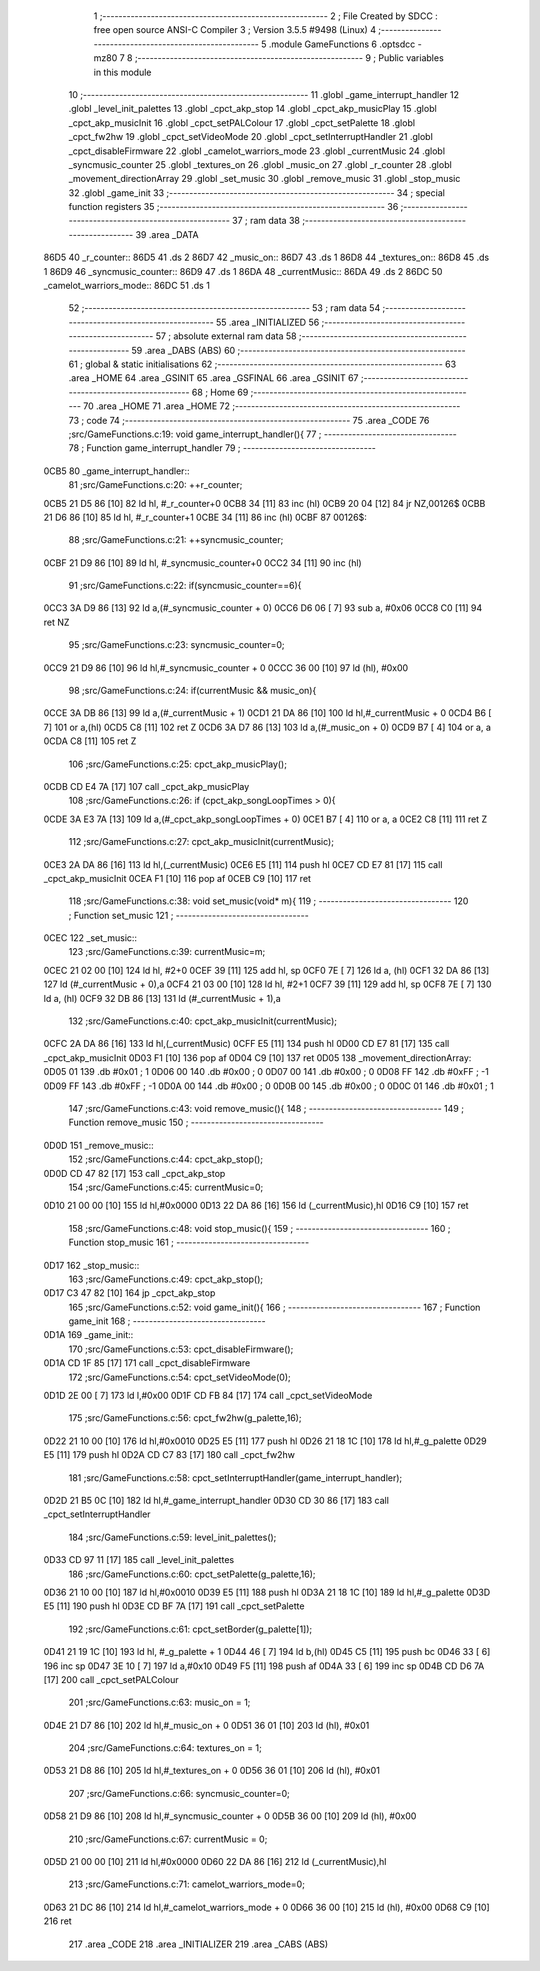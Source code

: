                               1 ;--------------------------------------------------------
                              2 ; File Created by SDCC : free open source ANSI-C Compiler
                              3 ; Version 3.5.5 #9498 (Linux)
                              4 ;--------------------------------------------------------
                              5 	.module GameFunctions
                              6 	.optsdcc -mz80
                              7 	
                              8 ;--------------------------------------------------------
                              9 ; Public variables in this module
                             10 ;--------------------------------------------------------
                             11 	.globl _game_interrupt_handler
                             12 	.globl _level_init_palettes
                             13 	.globl _cpct_akp_stop
                             14 	.globl _cpct_akp_musicPlay
                             15 	.globl _cpct_akp_musicInit
                             16 	.globl _cpct_setPALColour
                             17 	.globl _cpct_setPalette
                             18 	.globl _cpct_fw2hw
                             19 	.globl _cpct_setVideoMode
                             20 	.globl _cpct_setInterruptHandler
                             21 	.globl _cpct_disableFirmware
                             22 	.globl _camelot_warriors_mode
                             23 	.globl _currentMusic
                             24 	.globl _syncmusic_counter
                             25 	.globl _textures_on
                             26 	.globl _music_on
                             27 	.globl _r_counter
                             28 	.globl _movement_directionArray
                             29 	.globl _set_music
                             30 	.globl _remove_music
                             31 	.globl _stop_music
                             32 	.globl _game_init
                             33 ;--------------------------------------------------------
                             34 ; special function registers
                             35 ;--------------------------------------------------------
                             36 ;--------------------------------------------------------
                             37 ; ram data
                             38 ;--------------------------------------------------------
                             39 	.area _DATA
   86D5                      40 _r_counter::
   86D5                      41 	.ds 2
   86D7                      42 _music_on::
   86D7                      43 	.ds 1
   86D8                      44 _textures_on::
   86D8                      45 	.ds 1
   86D9                      46 _syncmusic_counter::
   86D9                      47 	.ds 1
   86DA                      48 _currentMusic::
   86DA                      49 	.ds 2
   86DC                      50 _camelot_warriors_mode::
   86DC                      51 	.ds 1
                             52 ;--------------------------------------------------------
                             53 ; ram data
                             54 ;--------------------------------------------------------
                             55 	.area _INITIALIZED
                             56 ;--------------------------------------------------------
                             57 ; absolute external ram data
                             58 ;--------------------------------------------------------
                             59 	.area _DABS (ABS)
                             60 ;--------------------------------------------------------
                             61 ; global & static initialisations
                             62 ;--------------------------------------------------------
                             63 	.area _HOME
                             64 	.area _GSINIT
                             65 	.area _GSFINAL
                             66 	.area _GSINIT
                             67 ;--------------------------------------------------------
                             68 ; Home
                             69 ;--------------------------------------------------------
                             70 	.area _HOME
                             71 	.area _HOME
                             72 ;--------------------------------------------------------
                             73 ; code
                             74 ;--------------------------------------------------------
                             75 	.area _CODE
                             76 ;src/GameFunctions.c:19: void game_interrupt_handler(){
                             77 ;	---------------------------------
                             78 ; Function game_interrupt_handler
                             79 ; ---------------------------------
   0CB5                      80 _game_interrupt_handler::
                             81 ;src/GameFunctions.c:20: ++r_counter;
   0CB5 21 D5 86      [10]   82 	ld	hl, #_r_counter+0
   0CB8 34            [11]   83 	inc	(hl)
   0CB9 20 04         [12]   84 	jr	NZ,00126$
   0CBB 21 D6 86      [10]   85 	ld	hl, #_r_counter+1
   0CBE 34            [11]   86 	inc	(hl)
   0CBF                      87 00126$:
                             88 ;src/GameFunctions.c:21: ++syncmusic_counter;
   0CBF 21 D9 86      [10]   89 	ld	hl, #_syncmusic_counter+0
   0CC2 34            [11]   90 	inc	(hl)
                             91 ;src/GameFunctions.c:22: if(syncmusic_counter==6){
   0CC3 3A D9 86      [13]   92 	ld	a,(#_syncmusic_counter + 0)
   0CC6 D6 06         [ 7]   93 	sub	a, #0x06
   0CC8 C0            [11]   94 	ret	NZ
                             95 ;src/GameFunctions.c:23: syncmusic_counter=0;
   0CC9 21 D9 86      [10]   96 	ld	hl,#_syncmusic_counter + 0
   0CCC 36 00         [10]   97 	ld	(hl), #0x00
                             98 ;src/GameFunctions.c:24: if(currentMusic && music_on){
   0CCE 3A DB 86      [13]   99 	ld	a,(#_currentMusic + 1)
   0CD1 21 DA 86      [10]  100 	ld	hl,#_currentMusic + 0
   0CD4 B6            [ 7]  101 	or	a,(hl)
   0CD5 C8            [11]  102 	ret	Z
   0CD6 3A D7 86      [13]  103 	ld	a,(#_music_on + 0)
   0CD9 B7            [ 4]  104 	or	a, a
   0CDA C8            [11]  105 	ret	Z
                            106 ;src/GameFunctions.c:25: cpct_akp_musicPlay();
   0CDB CD E4 7A      [17]  107 	call	_cpct_akp_musicPlay
                            108 ;src/GameFunctions.c:26: if (cpct_akp_songLoopTimes > 0){
   0CDE 3A E3 7A      [13]  109 	ld	a,(#_cpct_akp_songLoopTimes + 0)
   0CE1 B7            [ 4]  110 	or	a, a
   0CE2 C8            [11]  111 	ret	Z
                            112 ;src/GameFunctions.c:27: cpct_akp_musicInit(currentMusic);
   0CE3 2A DA 86      [16]  113 	ld	hl,(_currentMusic)
   0CE6 E5            [11]  114 	push	hl
   0CE7 CD E7 81      [17]  115 	call	_cpct_akp_musicInit
   0CEA F1            [10]  116 	pop	af
   0CEB C9            [10]  117 	ret
                            118 ;src/GameFunctions.c:38: void set_music(void* m){
                            119 ;	---------------------------------
                            120 ; Function set_music
                            121 ; ---------------------------------
   0CEC                     122 _set_music::
                            123 ;src/GameFunctions.c:39: currentMusic=m;
   0CEC 21 02 00      [10]  124 	ld	hl, #2+0
   0CEF 39            [11]  125 	add	hl, sp
   0CF0 7E            [ 7]  126 	ld	a, (hl)
   0CF1 32 DA 86      [13]  127 	ld	(#_currentMusic + 0),a
   0CF4 21 03 00      [10]  128 	ld	hl, #2+1
   0CF7 39            [11]  129 	add	hl, sp
   0CF8 7E            [ 7]  130 	ld	a, (hl)
   0CF9 32 DB 86      [13]  131 	ld	(#_currentMusic + 1),a
                            132 ;src/GameFunctions.c:40: cpct_akp_musicInit(currentMusic);
   0CFC 2A DA 86      [16]  133 	ld	hl,(_currentMusic)
   0CFF E5            [11]  134 	push	hl
   0D00 CD E7 81      [17]  135 	call	_cpct_akp_musicInit
   0D03 F1            [10]  136 	pop	af
   0D04 C9            [10]  137 	ret
   0D05                     138 _movement_directionArray:
   0D05 01                  139 	.db #0x01	;  1
   0D06 00                  140 	.db #0x00	;  0
   0D07 00                  141 	.db #0x00	;  0
   0D08 FF                  142 	.db #0xFF	; -1
   0D09 FF                  143 	.db #0xFF	; -1
   0D0A 00                  144 	.db #0x00	;  0
   0D0B 00                  145 	.db #0x00	;  0
   0D0C 01                  146 	.db #0x01	;  1
                            147 ;src/GameFunctions.c:43: void remove_music(){
                            148 ;	---------------------------------
                            149 ; Function remove_music
                            150 ; ---------------------------------
   0D0D                     151 _remove_music::
                            152 ;src/GameFunctions.c:44: cpct_akp_stop();
   0D0D CD 47 82      [17]  153 	call	_cpct_akp_stop
                            154 ;src/GameFunctions.c:45: currentMusic=0;
   0D10 21 00 00      [10]  155 	ld	hl,#0x0000
   0D13 22 DA 86      [16]  156 	ld	(_currentMusic),hl
   0D16 C9            [10]  157 	ret
                            158 ;src/GameFunctions.c:48: void stop_music(){
                            159 ;	---------------------------------
                            160 ; Function stop_music
                            161 ; ---------------------------------
   0D17                     162 _stop_music::
                            163 ;src/GameFunctions.c:49: cpct_akp_stop();
   0D17 C3 47 82      [10]  164 	jp  _cpct_akp_stop
                            165 ;src/GameFunctions.c:52: void game_init(){
                            166 ;	---------------------------------
                            167 ; Function game_init
                            168 ; ---------------------------------
   0D1A                     169 _game_init::
                            170 ;src/GameFunctions.c:53: cpct_disableFirmware();
   0D1A CD 1F 85      [17]  171 	call	_cpct_disableFirmware
                            172 ;src/GameFunctions.c:54: cpct_setVideoMode(0);
   0D1D 2E 00         [ 7]  173 	ld	l,#0x00
   0D1F CD FB 84      [17]  174 	call	_cpct_setVideoMode
                            175 ;src/GameFunctions.c:56: cpct_fw2hw(g_palette,16);
   0D22 21 10 00      [10]  176 	ld	hl,#0x0010
   0D25 E5            [11]  177 	push	hl
   0D26 21 18 1C      [10]  178 	ld	hl,#_g_palette
   0D29 E5            [11]  179 	push	hl
   0D2A CD C7 83      [17]  180 	call	_cpct_fw2hw
                            181 ;src/GameFunctions.c:58: cpct_setInterruptHandler(game_interrupt_handler);
   0D2D 21 B5 0C      [10]  182 	ld	hl,#_game_interrupt_handler
   0D30 CD 30 86      [17]  183 	call	_cpct_setInterruptHandler
                            184 ;src/GameFunctions.c:59: level_init_palettes();
   0D33 CD 97 11      [17]  185 	call	_level_init_palettes
                            186 ;src/GameFunctions.c:60: cpct_setPalette(g_palette,16);
   0D36 21 10 00      [10]  187 	ld	hl,#0x0010
   0D39 E5            [11]  188 	push	hl
   0D3A 21 18 1C      [10]  189 	ld	hl,#_g_palette
   0D3D E5            [11]  190 	push	hl
   0D3E CD BF 7A      [17]  191 	call	_cpct_setPalette
                            192 ;src/GameFunctions.c:61: cpct_setBorder(g_palette[1]);
   0D41 21 19 1C      [10]  193 	ld	hl, #_g_palette + 1
   0D44 46            [ 7]  194 	ld	b,(hl)
   0D45 C5            [11]  195 	push	bc
   0D46 33            [ 6]  196 	inc	sp
   0D47 3E 10         [ 7]  197 	ld	a,#0x10
   0D49 F5            [11]  198 	push	af
   0D4A 33            [ 6]  199 	inc	sp
   0D4B CD D6 7A      [17]  200 	call	_cpct_setPALColour
                            201 ;src/GameFunctions.c:63: music_on = 1;
   0D4E 21 D7 86      [10]  202 	ld	hl,#_music_on + 0
   0D51 36 01         [10]  203 	ld	(hl), #0x01
                            204 ;src/GameFunctions.c:64: textures_on = 1;
   0D53 21 D8 86      [10]  205 	ld	hl,#_textures_on + 0
   0D56 36 01         [10]  206 	ld	(hl), #0x01
                            207 ;src/GameFunctions.c:66: syncmusic_counter=0;
   0D58 21 D9 86      [10]  208 	ld	hl,#_syncmusic_counter + 0
   0D5B 36 00         [10]  209 	ld	(hl), #0x00
                            210 ;src/GameFunctions.c:67: currentMusic = 0;
   0D5D 21 00 00      [10]  211 	ld	hl,#0x0000
   0D60 22 DA 86      [16]  212 	ld	(_currentMusic),hl
                            213 ;src/GameFunctions.c:71: camelot_warriors_mode=0;
   0D63 21 DC 86      [10]  214 	ld	hl,#_camelot_warriors_mode + 0
   0D66 36 00         [10]  215 	ld	(hl), #0x00
   0D68 C9            [10]  216 	ret
                            217 	.area _CODE
                            218 	.area _INITIALIZER
                            219 	.area _CABS (ABS)
